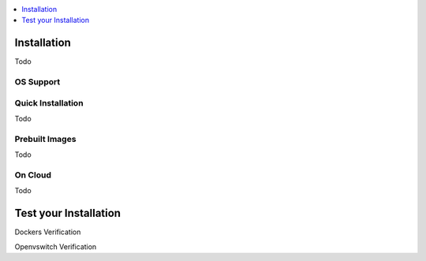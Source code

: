 ..
	Copyright 2018 KNet Solutions, India, http://knetsolutions.in

	Licensed under the Apache License, Version 2.0 (the "License");
	you may not use this file except in compliance with the License.
	You may obtain a copy of the License at

    http://www.apache.org/licenses/LICENSE-2.0

	Unless required by applicable law or agreed to in writing, software
	distributed under the License is distributed on an "AS IS" BASIS,
	WITHOUT WARRANTIES OR CONDITIONS OF ANY KIND, either express or implied.
	See the License for the specific language governing permissions and
	limitations under the License.

.. _installation:

.. contents::
  :depth: 1
  :local:

Installation
============

Todo


OS Support
-----------



Quick Installation 
-------------------

Todo

Prebuilt Images 
---------------
Todo


On Cloud 
---------

Todo


Test your Installation
=======================

Dockers Verification

Openvswitch Verification


